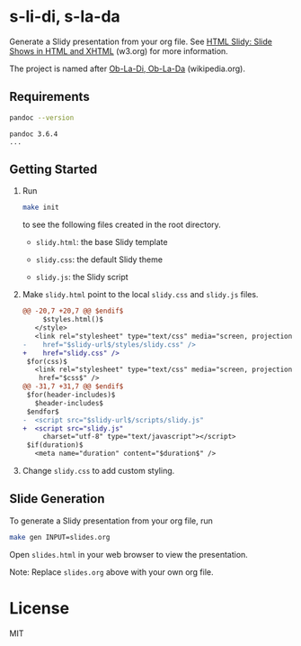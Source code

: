 * s-li-di, s-la-da

Generate a Slidy presentation from your org file. See [[https://www.w3.org/Talks/Tools/Slidy2/#(1)][HTML Slidy: Slide Shows in HTML and XHTML]] (w3.org) for more information.

The project is named after [[https://en.wikipedia.org/wiki/Ob-La-Di,_Ob-La-Da][Ob-La-Di, Ob-La-Da]] (wikipedia.org).

** Requirements

#+begin_src sh
  pandoc --version
#+end_src

#+begin_example
  pandoc 3.6.4
  ...
#+end_example

** Getting Started

1. Run

   #+begin_src sh
     make init
   #+end_src

   to see the following files created in the root directory.

   - =slidy.html=: the base Slidy template

   - =slidy.css=: the default Slidy theme

   - =slidy.js=: the Slidy script

2. Make =slidy.html= point to the local =slidy.css= and =slidy.js= files.

   #+begin_src diff
     @@ -20,7 +20,7 @@ $endif$
          $styles.html()$
        </style>
        <link rel="stylesheet" type="text/css" media="screen, projection, print"
     -    href="$slidy-url$/styles/slidy.css" />
     +    href="slidy.css" />
      $for(css)$
        <link rel="stylesheet" type="text/css" media="screen, projection, print"
         href="$css$" />
     @@ -31,7 +31,7 @@ $endif$
      $for(header-includes)$
        $header-includes$
      $endfor$
     -  <script src="$slidy-url$/scripts/slidy.js"
     +  <script src="slidy.js"
          charset="utf-8" type="text/javascript"></script>
      $if(duration)$
        <meta name="duration" content="$duration$" />
   #+end_src

3. Change =slidy.css= to add custom styling.

** Slide Generation

To generate a Slidy presentation from your org file, run

#+begin_src sh
  make gen INPUT=slides.org
#+end_src

Open =slides.html= in your web browser to view the presentation.

Note: Replace =slides.org= above with your own org file.

* License

MIT
